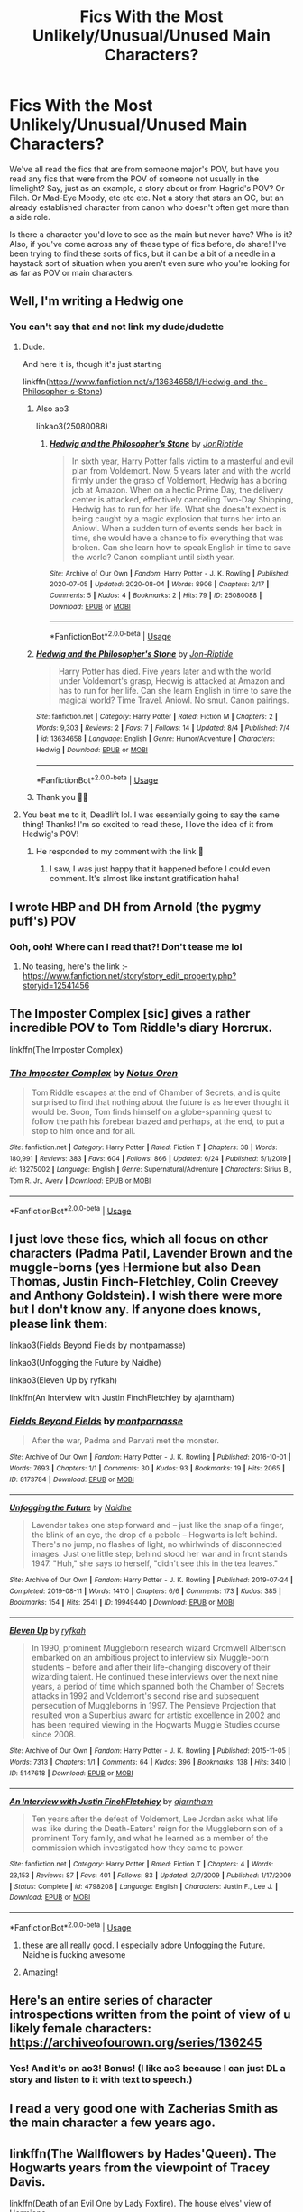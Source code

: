#+TITLE: Fics With the Most Unlikely/Unusual/Unused Main Characters?

* Fics With the Most Unlikely/Unusual/Unused Main Characters?
:PROPERTIES:
:Author: HungryGhostCat
:Score: 17
:DateUnix: 1597371531.0
:DateShort: 2020-Aug-14
:FlairText: Discussion
:END:
We've all read the fics that are from someone major's POV, but have you read any fics that were from the POV of someone not usually in the limelight? Say, just as an example, a story about or from Hagrid's POV? Or Filch. Or Mad-Eye Moody, etc etc etc. Not a story that stars an OC, but an already established character from canon who doesn't often get more than a side role.

Is there a character you'd love to see as the main but never have? Who is it? Also, if you've come across any of these type of fics before, do share! I've been trying to find these sorts of fics, but it can be a bit of a needle in a haystack sort of situation when you aren't even sure who you're looking for as far as POV or main characters.


** Well, I'm writing a Hedwig one
:PROPERTIES:
:Author: Jon_Riptide
:Score: 12
:DateUnix: 1597382239.0
:DateShort: 2020-Aug-14
:END:

*** You can't say that and not link my dude/dudette
:PROPERTIES:
:Author: Deadlift-Friday
:Score: 3
:DateUnix: 1597410176.0
:DateShort: 2020-Aug-14
:END:

**** Dude.

And here it is, though it's just starting

linkffn([[https://www.fanfiction.net/s/13634658/1/Hedwig-and-the-Philosopher-s-Stone]])
:PROPERTIES:
:Author: Jon_Riptide
:Score: 5
:DateUnix: 1597414505.0
:DateShort: 2020-Aug-14
:END:

***** Also ao3

linkao3(25080088)
:PROPERTIES:
:Author: Jon_Riptide
:Score: 2
:DateUnix: 1597414603.0
:DateShort: 2020-Aug-14
:END:

****** [[https://archiveofourown.org/works/25080088][*/Hedwig and the Philosopher's Stone/*]] by [[https://www.archiveofourown.org/users/JonRiptide/pseuds/JonRiptide][/JonRiptide/]]

#+begin_quote
  In sixth year, Harry Potter falls victim to a masterful and evil plan from Voldemort. Now, 5 years later and with the world firmly under the grasp of Voldemort, Hedwig has a boring job at Amazon. When on a hectic Prime Day, the delivery center is attacked, effectively canceling Two-Day Shipping, Hedwig has to run for her life. What she doesn't expect is being caught by a magic explosion that turns her into an Aniowl. When a sudden turn of events sends her back in time, she would have a chance to fix everything that was broken. Can she learn how to speak English in time to save the world? Canon compliant until sixth year.
#+end_quote

^{/Site/:} ^{Archive} ^{of} ^{Our} ^{Own} ^{*|*} ^{/Fandom/:} ^{Harry} ^{Potter} ^{-} ^{J.} ^{K.} ^{Rowling} ^{*|*} ^{/Published/:} ^{2020-07-05} ^{*|*} ^{/Updated/:} ^{2020-08-04} ^{*|*} ^{/Words/:} ^{8906} ^{*|*} ^{/Chapters/:} ^{2/17} ^{*|*} ^{/Comments/:} ^{5} ^{*|*} ^{/Kudos/:} ^{4} ^{*|*} ^{/Bookmarks/:} ^{2} ^{*|*} ^{/Hits/:} ^{79} ^{*|*} ^{/ID/:} ^{25080088} ^{*|*} ^{/Download/:} ^{[[https://archiveofourown.org/downloads/25080088/Hedwig%20and%20the.epub?updated_at=1596816106][EPUB]]} ^{or} ^{[[https://archiveofourown.org/downloads/25080088/Hedwig%20and%20the.mobi?updated_at=1596816106][MOBI]]}

--------------

*FanfictionBot*^{2.0.0-beta} | [[https://github.com/tusing/reddit-ffn-bot/wiki/Usage][Usage]]
:PROPERTIES:
:Author: FanfictionBot
:Score: 1
:DateUnix: 1597414621.0
:DateShort: 2020-Aug-14
:END:


***** [[https://www.fanfiction.net/s/13634658/1/][*/Hedwig and the Philosopher's Stone/*]] by [[https://www.fanfiction.net/u/4332391/Jon-Riptide][/Jon-Riptide/]]

#+begin_quote
  Harry Potter has died. Five years later and with the world under Voldemort's grasp, Hedwig is attacked at Amazon and has to run for her life. Can she learn English in time to save the magical world? Time Travel. Aniowl. No smut. Canon pairings.
#+end_quote

^{/Site/:} ^{fanfiction.net} ^{*|*} ^{/Category/:} ^{Harry} ^{Potter} ^{*|*} ^{/Rated/:} ^{Fiction} ^{M} ^{*|*} ^{/Chapters/:} ^{2} ^{*|*} ^{/Words/:} ^{9,303} ^{*|*} ^{/Reviews/:} ^{2} ^{*|*} ^{/Favs/:} ^{7} ^{*|*} ^{/Follows/:} ^{14} ^{*|*} ^{/Updated/:} ^{8/4} ^{*|*} ^{/Published/:} ^{7/4} ^{*|*} ^{/id/:} ^{13634658} ^{*|*} ^{/Language/:} ^{English} ^{*|*} ^{/Genre/:} ^{Humor/Adventure} ^{*|*} ^{/Characters/:} ^{Hedwig} ^{*|*} ^{/Download/:} ^{[[http://www.ff2ebook.com/old/ffn-bot/index.php?id=13634658&source=ff&filetype=epub][EPUB]]} ^{or} ^{[[http://www.ff2ebook.com/old/ffn-bot/index.php?id=13634658&source=ff&filetype=mobi][MOBI]]}

--------------

*FanfictionBot*^{2.0.0-beta} | [[https://github.com/tusing/reddit-ffn-bot/wiki/Usage][Usage]]
:PROPERTIES:
:Author: FanfictionBot
:Score: 1
:DateUnix: 1597414526.0
:DateShort: 2020-Aug-14
:END:


***** Thank you 🥰🥰
:PROPERTIES:
:Author: Deadlift-Friday
:Score: 1
:DateUnix: 1597442631.0
:DateShort: 2020-Aug-15
:END:


**** You beat me to it, Deadlift lol. I was essentially going to say the same thing! Thanks! I'm so excited to read these, I love the idea of it from Hedwig's POV!
:PROPERTIES:
:Author: HungryGhostCat
:Score: 2
:DateUnix: 1597427754.0
:DateShort: 2020-Aug-14
:END:

***** He responded to my comment with the link 🤗
:PROPERTIES:
:Author: Deadlift-Friday
:Score: 1
:DateUnix: 1597444128.0
:DateShort: 2020-Aug-15
:END:

****** I saw, I was just happy that it happened before I could even comment. It's almost like instant gratification haha!
:PROPERTIES:
:Author: HungryGhostCat
:Score: 2
:DateUnix: 1597445597.0
:DateShort: 2020-Aug-15
:END:


** I wrote HBP and DH from Arnold (the pygmy puff's) POV
:PROPERTIES:
:Author: Pottermum
:Score: 7
:DateUnix: 1597394546.0
:DateShort: 2020-Aug-14
:END:

*** Ooh, ooh! Where can I read that?! Don't tease me lol
:PROPERTIES:
:Author: HungryGhostCat
:Score: 1
:DateUnix: 1597427345.0
:DateShort: 2020-Aug-14
:END:

**** No teasing, here's the link :- [[https://www.fanfiction.net/story/story_edit_property.php?storyid=12541456]]
:PROPERTIES:
:Author: Pottermum
:Score: 1
:DateUnix: 1597576105.0
:DateShort: 2020-Aug-16
:END:


** The Imposter Complex [sic] gives a rather incredible POV to Tom Riddle's diary Horcrux.

linkffn(The Imposter Complex)
:PROPERTIES:
:Author: francoisschubert
:Score: 5
:DateUnix: 1597380109.0
:DateShort: 2020-Aug-14
:END:

*** [[https://www.fanfiction.net/s/13275002/1/][*/The Imposter Complex/*]] by [[https://www.fanfiction.net/u/2129301/Notus-Oren][/Notus Oren/]]

#+begin_quote
  Tom Riddle escapes at the end of Chamber of Secrets, and is quite surprised to find that nothing about the future is as he ever thought it would be. Soon, Tom finds himself on a globe-spanning quest to follow the path his forebear blazed and perhaps, at the end, to put a stop to him once and for all.
#+end_quote

^{/Site/:} ^{fanfiction.net} ^{*|*} ^{/Category/:} ^{Harry} ^{Potter} ^{*|*} ^{/Rated/:} ^{Fiction} ^{T} ^{*|*} ^{/Chapters/:} ^{38} ^{*|*} ^{/Words/:} ^{180,991} ^{*|*} ^{/Reviews/:} ^{383} ^{*|*} ^{/Favs/:} ^{604} ^{*|*} ^{/Follows/:} ^{866} ^{*|*} ^{/Updated/:} ^{6/24} ^{*|*} ^{/Published/:} ^{5/1/2019} ^{*|*} ^{/id/:} ^{13275002} ^{*|*} ^{/Language/:} ^{English} ^{*|*} ^{/Genre/:} ^{Supernatural/Adventure} ^{*|*} ^{/Characters/:} ^{Sirius} ^{B.,} ^{Tom} ^{R.} ^{Jr.,} ^{Avery} ^{*|*} ^{/Download/:} ^{[[http://www.ff2ebook.com/old/ffn-bot/index.php?id=13275002&source=ff&filetype=epub][EPUB]]} ^{or} ^{[[http://www.ff2ebook.com/old/ffn-bot/index.php?id=13275002&source=ff&filetype=mobi][MOBI]]}

--------------

*FanfictionBot*^{2.0.0-beta} | [[https://github.com/tusing/reddit-ffn-bot/wiki/Usage][Usage]]
:PROPERTIES:
:Author: FanfictionBot
:Score: 2
:DateUnix: 1597380125.0
:DateShort: 2020-Aug-14
:END:


** I just love these fics, which all focus on other characters (Padma Patil, Lavender Brown and the muggle-borns (yes Hermione but also Dean Thomas, Justin Finch-Fletchley, Colin Creevey and Anthony Goldstein). I wish there were more but I don't know any. If anyone does knows, please link them:

linkao3(Fields Beyond Fields by montparnasse)

linkao3(Unfogging the Future by Naidhe)

linkao3(Eleven Up by ryfkah)

linkffn(An Interview with Justin FinchFletchley by ajarntham)
:PROPERTIES:
:Author: jacdot
:Score: 3
:DateUnix: 1597403415.0
:DateShort: 2020-Aug-14
:END:

*** [[https://archiveofourown.org/works/8173784][*/Fields Beyond Fields/*]] by [[https://www.archiveofourown.org/users/montparnasse/pseuds/montparnasse][/montparnasse/]]

#+begin_quote
  After the war, Padma and Parvati met the monster.
#+end_quote

^{/Site/:} ^{Archive} ^{of} ^{Our} ^{Own} ^{*|*} ^{/Fandom/:} ^{Harry} ^{Potter} ^{-} ^{J.} ^{K.} ^{Rowling} ^{*|*} ^{/Published/:} ^{2016-10-01} ^{*|*} ^{/Words/:} ^{7693} ^{*|*} ^{/Chapters/:} ^{1/1} ^{*|*} ^{/Comments/:} ^{30} ^{*|*} ^{/Kudos/:} ^{93} ^{*|*} ^{/Bookmarks/:} ^{19} ^{*|*} ^{/Hits/:} ^{2065} ^{*|*} ^{/ID/:} ^{8173784} ^{*|*} ^{/Download/:} ^{[[https://archiveofourown.org/downloads/8173784/Fields%20Beyond%20Fields.epub?updated_at=1475330069][EPUB]]} ^{or} ^{[[https://archiveofourown.org/downloads/8173784/Fields%20Beyond%20Fields.mobi?updated_at=1475330069][MOBI]]}

--------------

[[https://archiveofourown.org/works/19949440][*/Unfogging the Future/*]] by [[https://www.archiveofourown.org/users/Naidhe/pseuds/Naidhe][/Naidhe/]]

#+begin_quote
  Lavender takes one step forward and -- just like the snap of a finger, the blink of an eye, the drop of a pebble -- Hogwarts is left behind. There's no jump, no flashes of light, no whirlwinds of disconnected images. Just one little step; behind stood her war and in front stands 1947. "Huh," she says to herself, "didn't see this in the tea leaves."
#+end_quote

^{/Site/:} ^{Archive} ^{of} ^{Our} ^{Own} ^{*|*} ^{/Fandom/:} ^{Harry} ^{Potter} ^{-} ^{J.} ^{K.} ^{Rowling} ^{*|*} ^{/Published/:} ^{2019-07-24} ^{*|*} ^{/Completed/:} ^{2019-08-11} ^{*|*} ^{/Words/:} ^{14110} ^{*|*} ^{/Chapters/:} ^{6/6} ^{*|*} ^{/Comments/:} ^{173} ^{*|*} ^{/Kudos/:} ^{385} ^{*|*} ^{/Bookmarks/:} ^{154} ^{*|*} ^{/Hits/:} ^{2541} ^{*|*} ^{/ID/:} ^{19949440} ^{*|*} ^{/Download/:} ^{[[https://archiveofourown.org/downloads/19949440/Unfogging%20the%20Future.epub?updated_at=1580561862][EPUB]]} ^{or} ^{[[https://archiveofourown.org/downloads/19949440/Unfogging%20the%20Future.mobi?updated_at=1580561862][MOBI]]}

--------------

[[https://archiveofourown.org/works/5147618][*/Eleven Up/*]] by [[https://www.archiveofourown.org/users/ryfkah/pseuds/ryfkah][/ryfkah/]]

#+begin_quote
  In 1990, prominent Muggleborn research wizard Cromwell Albertson embarked on an ambitious project to interview six Muggle-born students -- before and after their life-changing discovery of their wizarding talent. He continued these interviews over the next nine years, a period of time which spanned both the Chamber of Secrets attacks in 1992 and Voldemort's second rise and subsequent persecution of Muggleborns in 1997. The Pensieve Projection that resulted won a Superbius award for artistic excellence in 2002 and has been required viewing in the Hogwarts Muggle Studies course since 2008.
#+end_quote

^{/Site/:} ^{Archive} ^{of} ^{Our} ^{Own} ^{*|*} ^{/Fandom/:} ^{Harry} ^{Potter} ^{-} ^{J.} ^{K.} ^{Rowling} ^{*|*} ^{/Published/:} ^{2015-11-05} ^{*|*} ^{/Words/:} ^{7313} ^{*|*} ^{/Chapters/:} ^{1/1} ^{*|*} ^{/Comments/:} ^{64} ^{*|*} ^{/Kudos/:} ^{396} ^{*|*} ^{/Bookmarks/:} ^{138} ^{*|*} ^{/Hits/:} ^{3410} ^{*|*} ^{/ID/:} ^{5147618} ^{*|*} ^{/Download/:} ^{[[https://archiveofourown.org/downloads/5147618/Eleven%20Up.epub?updated_at=1584965217][EPUB]]} ^{or} ^{[[https://archiveofourown.org/downloads/5147618/Eleven%20Up.mobi?updated_at=1584965217][MOBI]]}

--------------

[[https://www.fanfiction.net/s/4798208/1/][*/An Interview with Justin FinchFletchley/*]] by [[https://www.fanfiction.net/u/765250/ajarntham][/ajarntham/]]

#+begin_quote
  Ten years after the defeat of Voldemort, Lee Jordan asks what life was like during the Death-Eaters' reign for the Muggleborn son of a prominent Tory family, and what he learned as a member of the commission which investigated how they came to power.
#+end_quote

^{/Site/:} ^{fanfiction.net} ^{*|*} ^{/Category/:} ^{Harry} ^{Potter} ^{*|*} ^{/Rated/:} ^{Fiction} ^{T} ^{*|*} ^{/Chapters/:} ^{4} ^{*|*} ^{/Words/:} ^{23,153} ^{*|*} ^{/Reviews/:} ^{87} ^{*|*} ^{/Favs/:} ^{401} ^{*|*} ^{/Follows/:} ^{83} ^{*|*} ^{/Updated/:} ^{2/7/2009} ^{*|*} ^{/Published/:} ^{1/17/2009} ^{*|*} ^{/Status/:} ^{Complete} ^{*|*} ^{/id/:} ^{4798208} ^{*|*} ^{/Language/:} ^{English} ^{*|*} ^{/Characters/:} ^{Justin} ^{F.,} ^{Lee} ^{J.} ^{*|*} ^{/Download/:} ^{[[http://www.ff2ebook.com/old/ffn-bot/index.php?id=4798208&source=ff&filetype=epub][EPUB]]} ^{or} ^{[[http://www.ff2ebook.com/old/ffn-bot/index.php?id=4798208&source=ff&filetype=mobi][MOBI]]}

--------------

*FanfictionBot*^{2.0.0-beta} | [[https://github.com/tusing/reddit-ffn-bot/wiki/Usage][Usage]]
:PROPERTIES:
:Author: FanfictionBot
:Score: 1
:DateUnix: 1597403458.0
:DateShort: 2020-Aug-14
:END:

**** these are all really good. I especially adore Unfogging the Future. Naidhe is fucking awesome
:PROPERTIES:
:Author: karigan_g
:Score: 1
:DateUnix: 1597425314.0
:DateShort: 2020-Aug-14
:END:


**** Amazing!
:PROPERTIES:
:Author: HungryGhostCat
:Score: 1
:DateUnix: 1597427604.0
:DateShort: 2020-Aug-14
:END:


** Here's an entire series of character introspections written from the point of view of u likely female characters: [[https://archiveofourown.org/series/136245]]
:PROPERTIES:
:Author: RainbowTotties
:Score: 3
:DateUnix: 1597422472.0
:DateShort: 2020-Aug-14
:END:

*** Yes! And it's on ao3! Bonus! (I like ao3 because I can just DL a story and listen to it with text to speech.)
:PROPERTIES:
:Author: HungryGhostCat
:Score: 1
:DateUnix: 1597427591.0
:DateShort: 2020-Aug-14
:END:


** I read a very good one with Zacherias Smith as the main character a few years ago.
:PROPERTIES:
:Author: Brilliant_Sea
:Score: 1
:DateUnix: 1597429116.0
:DateShort: 2020-Aug-14
:END:


** linkffn(The Wallflowers by Hades'Queen). The Hogwarts years from the viewpoint of Tracey Davis.

linkffn(Death of an Evil One by Lady Foxfire). The house elves' view of Hermione.

linkffn(Inhibitions by E4mj). Snape's view of an incident in Potions class.

linkffn(First Task by BajaB). From the viewpoint of the dragon.
:PROPERTIES:
:Author: steve_wheeler
:Score: 1
:DateUnix: 1597611438.0
:DateShort: 2020-Aug-17
:END:

*** [[https://www.fanfiction.net/s/9097511/1/][*/The Wallflowers/*]] by [[https://www.fanfiction.net/u/533146/Hades-Queen][/Hades'Queen/]]

#+begin_quote
  The books from the point of view of Tracey Davis, starting from first year. May be romance and pairings later, but none as of yet. Will feature various characters, but mostly concentrating on Slytherins. Part of the Different Perspective Challenge.
#+end_quote

^{/Site/:} ^{fanfiction.net} ^{*|*} ^{/Category/:} ^{Harry} ^{Potter} ^{*|*} ^{/Rated/:} ^{Fiction} ^{T} ^{*|*} ^{/Chapters/:} ^{24} ^{*|*} ^{/Words/:} ^{74,288} ^{*|*} ^{/Reviews/:} ^{67} ^{*|*} ^{/Favs/:} ^{24} ^{*|*} ^{/Follows/:} ^{31} ^{*|*} ^{/Updated/:} ^{11/19/2013} ^{*|*} ^{/Published/:} ^{3/13/2013} ^{*|*} ^{/id/:} ^{9097511} ^{*|*} ^{/Language/:} ^{English} ^{*|*} ^{/Genre/:} ^{Friendship/Hurt/Comfort} ^{*|*} ^{/Characters/:} ^{Tracey} ^{D.,} ^{Theodore} ^{N.,} ^{Blaise} ^{Z.,} ^{Severus} ^{S.} ^{*|*} ^{/Download/:} ^{[[http://www.ff2ebook.com/old/ffn-bot/index.php?id=9097511&source=ff&filetype=epub][EPUB]]} ^{or} ^{[[http://www.ff2ebook.com/old/ffn-bot/index.php?id=9097511&source=ff&filetype=mobi][MOBI]]}

--------------

[[https://www.fanfiction.net/s/7762399/1/][*/Death of an Evil One/*]] by [[https://www.fanfiction.net/u/145155/Lady-FoxFire][/Lady FoxFire/]]

#+begin_quote
  How far would you go to save your way of life, your magic and your life and that of your people? - Warning - Character Death
#+end_quote

^{/Site/:} ^{fanfiction.net} ^{*|*} ^{/Category/:} ^{Harry} ^{Potter} ^{*|*} ^{/Rated/:} ^{Fiction} ^{M} ^{*|*} ^{/Words/:} ^{2,154} ^{*|*} ^{/Reviews/:} ^{81} ^{*|*} ^{/Favs/:} ^{265} ^{*|*} ^{/Follows/:} ^{67} ^{*|*} ^{/Published/:} ^{1/21/2012} ^{*|*} ^{/Status/:} ^{Complete} ^{*|*} ^{/id/:} ^{7762399} ^{*|*} ^{/Language/:} ^{English} ^{*|*} ^{/Genre/:} ^{Drama} ^{*|*} ^{/Download/:} ^{[[http://www.ff2ebook.com/old/ffn-bot/index.php?id=7762399&source=ff&filetype=epub][EPUB]]} ^{or} ^{[[http://www.ff2ebook.com/old/ffn-bot/index.php?id=7762399&source=ff&filetype=mobi][MOBI]]}

--------------

[[https://www.fanfiction.net/s/10176453/1/][*/Inhibitions/*]] by [[https://www.fanfiction.net/u/4349156/E4mj][/E4mj/]]

#+begin_quote
  Harry with no inhibitions could mean a lot of things get done quickly. Snape's POV of a potions accident with interesting effects. A lot of things are left unexplained: It is JUST a ficlet. A little thought that came to me after reading a potions/disaster story, un-developed mostly. Rating for swears.
#+end_quote

^{/Site/:} ^{fanfiction.net} ^{*|*} ^{/Category/:} ^{Harry} ^{Potter} ^{*|*} ^{/Rated/:} ^{Fiction} ^{T} ^{*|*} ^{/Chapters/:} ^{6} ^{*|*} ^{/Words/:} ^{5,825} ^{*|*} ^{/Reviews/:} ^{191} ^{*|*} ^{/Favs/:} ^{1,605} ^{*|*} ^{/Follows/:} ^{430} ^{*|*} ^{/Published/:} ^{3/10/2014} ^{*|*} ^{/Status/:} ^{Complete} ^{*|*} ^{/id/:} ^{10176453} ^{*|*} ^{/Language/:} ^{English} ^{*|*} ^{/Genre/:} ^{Parody} ^{*|*} ^{/Characters/:} ^{Harry} ^{P.,} ^{Severus} ^{S.} ^{*|*} ^{/Download/:} ^{[[http://www.ff2ebook.com/old/ffn-bot/index.php?id=10176453&source=ff&filetype=epub][EPUB]]} ^{or} ^{[[http://www.ff2ebook.com/old/ffn-bot/index.php?id=10176453&source=ff&filetype=mobi][MOBI]]}

--------------

[[https://www.fanfiction.net/s/12718345/1/][*/The Triwizard Cup/*]] by [[https://www.fanfiction.net/u/943028/BajaB][/BajaB/]]

#+begin_quote
  Sequel to Fugitives of Azkaban. Incomplete and probably abandoned. Harry and Sirius have escaped Azkaban and against considerable odds survived, but Harry can't escape his fate. Warning, big parts of this are missing in the middle and it has yet to be complete, but I have not touched it in years so figured I might as well post it as is and maybe get inspired to finish it.
#+end_quote

^{/Site/:} ^{fanfiction.net} ^{*|*} ^{/Category/:} ^{Harry} ^{Potter} ^{*|*} ^{/Rated/:} ^{Fiction} ^{K+} ^{*|*} ^{/Chapters/:} ^{3} ^{*|*} ^{/Words/:} ^{27,439} ^{*|*} ^{/Reviews/:} ^{52} ^{*|*} ^{/Favs/:} ^{139} ^{*|*} ^{/Follows/:} ^{195} ^{*|*} ^{/Updated/:} ^{2/2/2018} ^{*|*} ^{/Published/:} ^{11/8/2017} ^{*|*} ^{/id/:} ^{12718345} ^{*|*} ^{/Language/:} ^{English} ^{*|*} ^{/Download/:} ^{[[http://www.ff2ebook.com/old/ffn-bot/index.php?id=12718345&source=ff&filetype=epub][EPUB]]} ^{or} ^{[[http://www.ff2ebook.com/old/ffn-bot/index.php?id=12718345&source=ff&filetype=mobi][MOBI]]}

--------------

*FanfictionBot*^{2.0.0-beta} | [[https://github.com/FanfictionBot/reddit-ffn-bot/wiki/Usage][Usage]] | [[https://www.reddit.com/message/compose?to=tusing][Contact]]
:PROPERTIES:
:Author: FanfictionBot
:Score: 1
:DateUnix: 1597611489.0
:DateShort: 2020-Aug-17
:END:


** I read a [[https://archiveofourown.org/works/6510730/chapters/14898688][Prisoner of Azkaban]] from Remus's POV before. Was enjoyable.
:PROPERTIES:
:Author: streakermaximus
:Score: 1
:DateUnix: 1597384657.0
:DateShort: 2020-Aug-14
:END:

*** ooh. I would love to see more fics of this types. Canon stories told through someone else's pov
:PROPERTIES:
:Author: Ohm_0_
:Score: 2
:DateUnix: 1597387790.0
:DateShort: 2020-Aug-14
:END:

**** Try The Professors' Point of View linkffn(7031677)

It's PS through HBP. It's a little hard to read at first though. The idea is the professors are all writing to each other in a linked journal, like a magical group chat.
:PROPERTIES:
:Author: streakermaximus
:Score: 2
:DateUnix: 1597390428.0
:DateShort: 2020-Aug-14
:END:

***** [[https://www.fanfiction.net/s/7031677/1/][*/The Professors' Point of View/*]] by [[https://www.fanfiction.net/u/1542329/alittleinsane963][/alittleinsane963/]]

#+begin_quote
  Admit it, you've always been curious about what the professors were thinking while Harry, Ron, and Hermione got themselves into all kinds of shenanigans.
#+end_quote

^{/Site/:} ^{fanfiction.net} ^{*|*} ^{/Category/:} ^{Harry} ^{Potter} ^{*|*} ^{/Rated/:} ^{Fiction} ^{T} ^{*|*} ^{/Chapters/:} ^{109} ^{*|*} ^{/Words/:} ^{258,371} ^{*|*} ^{/Reviews/:} ^{3,772} ^{*|*} ^{/Favs/:} ^{1,627} ^{*|*} ^{/Follows/:} ^{1,573} ^{*|*} ^{/Updated/:} ^{3/22/2018} ^{*|*} ^{/Published/:} ^{5/29/2011} ^{*|*} ^{/id/:} ^{7031677} ^{*|*} ^{/Language/:} ^{English} ^{*|*} ^{/Genre/:} ^{Humor} ^{*|*} ^{/Characters/:} ^{Severus} ^{S.,} ^{Minerva} ^{M.} ^{*|*} ^{/Download/:} ^{[[http://www.ff2ebook.com/old/ffn-bot/index.php?id=7031677&source=ff&filetype=epub][EPUB]]} ^{or} ^{[[http://www.ff2ebook.com/old/ffn-bot/index.php?id=7031677&source=ff&filetype=mobi][MOBI]]}

--------------

*FanfictionBot*^{2.0.0-beta} | [[https://github.com/tusing/reddit-ffn-bot/wiki/Usage][Usage]]
:PROPERTIES:
:Author: FanfictionBot
:Score: 1
:DateUnix: 1597390444.0
:DateShort: 2020-Aug-14
:END:

****** I'm so excited to check this one out! Thanks for the rec!
:PROPERTIES:
:Author: HungryGhostCat
:Score: 1
:DateUnix: 1597427507.0
:DateShort: 2020-Aug-14
:END:


***** I see. I will try it out. Thanks
:PROPERTIES:
:Author: Ohm_0_
:Score: 1
:DateUnix: 1597392569.0
:DateShort: 2020-Aug-14
:END:
